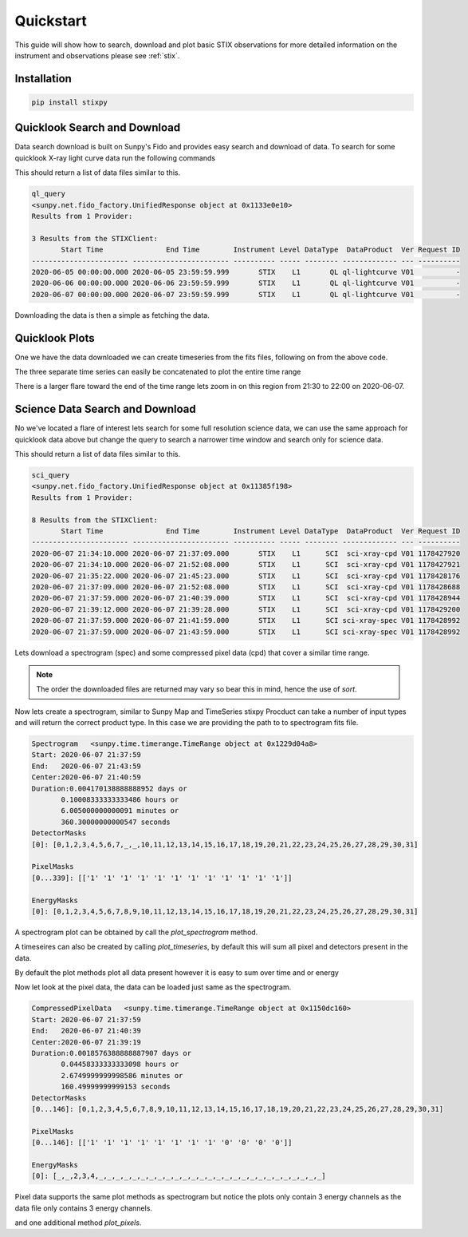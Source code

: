 Quickstart
==========

This guide will show how to search, download and plot basic STIX observations for more detailed
information on the instrument and observations please see :ref:`stix`.

Installation
------------

.. code-block::

   pip install stixpy


Quicklook Search and Download
-----------------------------

Data search download is built on Sunpy's Fido and provides easy search and download of data.
To search for some quicklook X-ray light curve data run the following commands

.. plot::
   :context: close-figs
   :include-source: true
   :nofigs:

   from sunpy.net import Fido, attrs as a
   from stixpy.net.client import STIXClient  # This registers the STIX client with Fido

   ql_query = Fido.search(a.Time('2020-06-05', '2020-06-07'), a.Instrument.stix,
                       a.stix.DataProduct.ql_lightcurve)

This should return a list of data files similar to this.

.. code-block::

    ql_query
    <sunpy.net.fido_factory.UnifiedResponse object at 0x1133e0e10>
    Results from 1 Provider:

    3 Results from the STIXClient:
           Start Time               End Time        Instrument Level DataType  DataProduct  Ver Request ID
    ----------------------- ----------------------- ---------- ----- -------- ------------- --- ----------
    2020-06-05 00:00:00.000 2020-06-05 23:59:59.999       STIX    L1       QL ql-lightcurve V01          -
    2020-06-06 00:00:00.000 2020-06-06 23:59:59.999       STIX    L1       QL ql-lightcurve V01          -
    2020-06-07 00:00:00.000 2020-06-07 23:59:59.999       STIX    L1       QL ql-lightcurve V01          -


Downloading the data is then a simple as fetching the data.

.. plot::
   :context: close-figs
   :include-source: true
   :nofigs:

   ql_files = Fido.fetch(ql_query)



Quicklook Plots
---------------

One we have the data downloaded we can create timeseries from the fits files, following on from the above code.

.. plot::
   :context: close-figs
   :include-source: true

   from datetime import datetime

   from sunpy.timeseries import TimeSeries
   from stixpy.timeseries import quicklook # This registers the STIX timeseries with sunpy

   ql_lightcurves = TimeSeries(ql_files)
   ql_lightcurves[0].peek()


The three separate time series can easily be concatenated to plot the entire time range


.. plot::
   :context: close-figs
   :include-source:

   combined_ts = ql_lightcurves[0]
   for lc in ql_lightcurves[1:]:
       combined_ts = combined_ts.concatenate(lc)

   combined_ts.peek()

There is a larger flare toward the end of the time range lets zoom in on this region from 21:30 to 22:00 on 2020-06-07.

.. plot::
   :context: close-figs
   :include-source:

   combined_ts.plot()
   plt.xlim(datetime(2020, 6, 7, 21, 30), datetime(2020, 6, 7, 22, 0))


Science Data Search and Download
--------------------------------

No we've located a flare of interest lets search for some full resolution science data, we can use the same approach for
quicklook data above but change the query to search a narrower time window and search only for science data.

.. plot::
   :context: close-figs
   :include-source: true
   :nofigs:

   sci_query = Fido.search(a.Time('2020-06-07T21:30', '2020-06-07T22:00'), a.Instrument.stix,
                           a.stix.DataType.sci)

This should return a list of data files similar to this.

.. code-block::

    sci_query
    <sunpy.net.fido_factory.UnifiedResponse object at 0x11385f198>
    Results from 1 Provider:

    8 Results from the STIXClient:
           Start Time               End Time        Instrument Level DataType  DataProduct  Ver Request ID
    ----------------------- ----------------------- ---------- ----- -------- ------------- --- ----------
    2020-06-07 21:34:10.000 2020-06-07 21:37:09.000       STIX    L1      SCI  sci-xray-cpd V01 1178427920
    2020-06-07 21:34:10.000 2020-06-07 21:52:08.000       STIX    L1      SCI  sci-xray-cpd V01 1178427921
    2020-06-07 21:35:22.000 2020-06-07 21:45:23.000       STIX    L1      SCI  sci-xray-cpd V01 1178428176
    2020-06-07 21:37:09.000 2020-06-07 21:52:08.000       STIX    L1      SCI  sci-xray-cpd V01 1178428688
    2020-06-07 21:37:59.000 2020-06-07 21:40:39.000       STIX    L1      SCI  sci-xray-cpd V01 1178428944
    2020-06-07 21:39:12.000 2020-06-07 21:39:28.000       STIX    L1      SCI  sci-xray-cpd V01 1178429200
    2020-06-07 21:37:59.000 2020-06-07 21:41:59.000       STIX    L1      SCI sci-xray-spec V01 1178428992
    2020-06-07 21:37:59.000 2020-06-07 21:43:59.000       STIX    L1      SCI sci-xray-spec V01 1178428992

Lets download a spectrogram (spec) and some compressed pixel data (cpd) that cover a similar time range.

.. note::  The order the downloaded files are returned may vary so bear this in mind, hence the use of `sort`.

.. plot::
   :context: close-figs
   :include-source: true
   :nofigs:

   sci_files = Fido.fetch(sci_query[0][[4,-1]])
   sci_files = sorted(sci_files)

Now lets create a spectrogram, similar to Sunpy Map and TimeSeries stixpy Procduct can take a number of input types and
will return the correct product type. In this case we are providing the path to to spectrogram fits file.

.. plot::
   :context: close-figs
   :include-source: true
   :nofigs:

   from stixpy.product import Product
   spec = Product(sci_files[1])
   spec

.. code-block::

    Spectrogram   <sunpy.time.timerange.TimeRange object at 0x1229d04a8>
    Start: 2020-06-07 21:37:59
    End:   2020-06-07 21:43:59
    Center:2020-06-07 21:40:59
    Duration:0.004170138888888952 days or
           0.10008333333333486 hours or
           6.005000000000091 minutes or
           360.30000000000547 seconds
    DetectorMasks
    [0]: [0,1,2,3,4,5,6,7,_,_,10,11,12,13,14,15,16,17,18,19,20,21,22,23,24,25,26,27,28,29,30,31]

    PixelMasks
    [0...339]: [['1' '1' '1' '1' '1' '1' '1' '1' '1' '1' '1' '1']]

    EnergyMasks
    [0]: [0,1,2,3,4,5,6,7,8,9,10,11,12,13,14,15,16,17,18,19,20,21,22,23,24,25,26,27,28,29,30,31]

A spectrogram plot can be obtained by call the `plot_spectrogram` method.

.. plot::
   :context: close-figs
   :include-source: true

   spec.plot_spectrogram()


A timeseires can also be created by calling `plot_timeseries`, by default this will sum all pixel and detectors present
in the data.

.. plot::
   :context: close-figs
   :include-source: true

   spec.plot_timeseries()

By default the plot methods plot all data present however it is easy to sum over time and or energy

.. plot::
   :context: close-figs
   :include-source: true

   spec.plot_timeseries(energy_indices=[[1, 4], [4, 10],[10, 20], [20, 30]])

Now let look at the pixel data, the data can be loaded just same as the spectrogram.

.. plot::
   :context: close-figs
   :include-source: true
   :nofigs:

   cpd = Product(sci_files[0])
   cpd

.. code-block::

    CompressedPixelData   <sunpy.time.timerange.TimeRange object at 0x1150dc160>
    Start: 2020-06-07 21:37:59
    End:   2020-06-07 21:40:39
    Center:2020-06-07 21:39:19
    Duration:0.0018576388888887907 days or
           0.04458333333333098 hours or
           2.6749999999998586 minutes or
           160.49999999999153 seconds
    DetectorMasks
    [0...146]: [0,1,2,3,4,5,6,7,8,9,10,11,12,13,14,15,16,17,18,19,20,21,22,23,24,25,26,27,28,29,30,31]

    PixelMasks
    [0...146]: [['1' '1' '1' '1' '1' '1' '1' '1' '0' '0' '0' '0']]

    EnergyMasks
    [0]: [_,_,2,3,4,_,_,_,_,_,_,_,_,_,_,_,_,_,_,_,_,_,_,_,_,_,_,_,_,_,_,_]

Pixel data supports the same plot methods as spectrogram but notice the plots only contain
3 energy channels as the data file only contains 3 energy channels.

.. plot::
   :context: close-figs
   :include-source: true

   cpd.plot_spectrogram()


.. plot::
   :context: close-figs
   :include-source: true

   cpd.plot_timeseries()

and one additional method `plot_pixels`.

.. plot::
   :context: close-figs
   :include-source: true

   cpd.plot_pixels()
